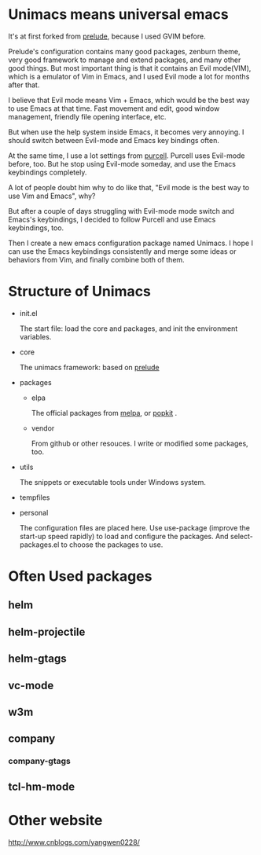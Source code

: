 # unimacs
* Unimacs means universal emacs
It's at first forked from [[https://github.com/bbatsov/prelude][prelude]], because I used GVIM before.

Prelude's configuration contains many good packages, zenburn theme, very good framework to manage and extend packages, and many other good things. But most important thing is that it contains an Evil mode(VIM), which is a emulator of Vim in Emacs, and I used Evil mode a lot for months after that.

I believe that Evil mode means Vim + Emacs, which would be the best way to use Emacs at that time. Fast movement and edit, good window management, friendly file opening interface, etc.

But when use the help system inside Emacs, it becomes very annoying. I should switch between Evil-mode and Emacs key bindings often.

At the same time, I use a lot settings from [[https://github.com/purcell/emacs.d][purcell]]. Purcell uses Evil-mode before, too. But he stop using Evil-mode someday, and use the Emacs keybindings completely.

A lot of people doubt him why to do like that, "Evil mode is the best way to use Vim and Emacs", why?

But after a couple of days struggling with Evil-mode mode switch and Emacs's keybindings, I decided to follow Purcell and use Emacs keybindings, too.

Then I create a new emacs configuration package named Unimacs. I hope I can use the Emacs keybindings consistently and merge some ideas or behaviors from Vim, and finally combine both of them.

* Structure of Unimacs
- init.el

  The start file: load the core and packages, and init the environment variables.
- core

  The unimacs framework: based on [[https://github.com/bbatsov/prelude][prelude]]
- packages
  - elpa

    The official packages from [[http://melpa.milkbox.net/packages/][melpa]], or [[http://elpa.popkit.org/packages/][popkit]] .
  - vendor

    From github or other resouces. I write or modified some packages, too.
- utils

  The snippets or executable tools under Windows system.
- tempfiles
- personal

  The configuration files are placed here. Use use-package (improve the start-up speed rapidly) to load and configure the packages. And select-packages.el to choose the packages to use.

* Often Used packages
** helm
** helm-projectile
** helm-gtags
** vc-mode
** w3m
** company
*** company-gtags
** tcl-hm-mode
* Other website
[[http://www.cnblogs.com/yangwen0228/]]